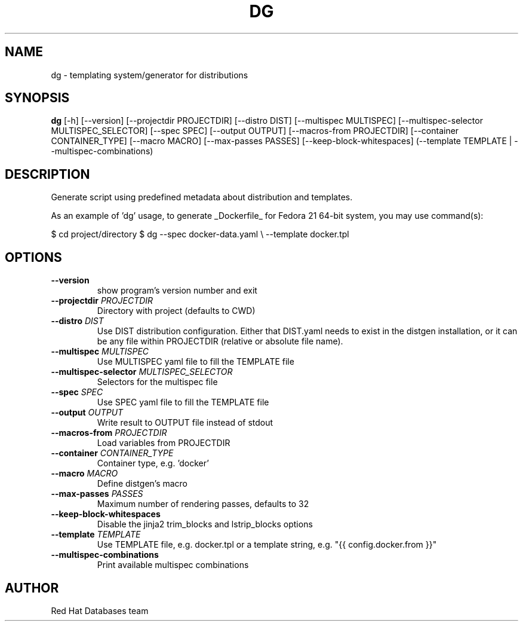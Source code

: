 .TH DG "1" "2025\-01\-14" "distgen 2.1" "Generated Python Manual"
.SH NAME
dg \- templating system/generator for distributions
.SH SYNOPSIS
.B dg
[-h] [--version] [--projectdir PROJECTDIR] [--distro DIST] [--multispec MULTISPEC] [--multispec-selector MULTISPEC_SELECTOR] [--spec SPEC] [--output OUTPUT] [--macros-from PROJECTDIR] [--container CONTAINER_TYPE] [--macro MACRO] [--max-passes PASSES] [--keep-block-whitespaces] (--template TEMPLATE | --multispec-combinations)
.SH DESCRIPTION
Generate script using predefined metadata about distribution and
templates.

As an example of 'dg' usage, to generate _Dockerfile_ for Fedora
21 64\-bit system, you may use command(s):

$ cd project/directory
$ dg \-\-spec      docker\-data.yaml      \\
\-\-template  docker.tpl
    

.SH OPTIONS
.TP
\fB\-\-version\fR
show program's version number and exit

.TP
\fB\-\-projectdir\fR \fI\,PROJECTDIR\/\fR
Directory with project (defaults to CWD)

.TP
\fB\-\-distro\fR \fI\,DIST\/\fR
Use DIST distribution configuration.  Either that DIST.yaml needs to exist in the distgen installation, or it can be any file within PROJECTDIR (relative or absolute file name).

.TP
\fB\-\-multispec\fR \fI\,MULTISPEC\/\fR
Use MULTISPEC yaml file to fill the TEMPLATE file

.TP
\fB\-\-multispec\-selector\fR \fI\,MULTISPEC_SELECTOR\/\fR
Selectors for the multispec file

.TP
\fB\-\-spec\fR \fI\,SPEC\/\fR
Use SPEC yaml file to fill the TEMPLATE file

.TP
\fB\-\-output\fR \fI\,OUTPUT\/\fR
Write result to OUTPUT file instead of stdout

.TP
\fB\-\-macros\-from\fR \fI\,PROJECTDIR\/\fR
Load variables from PROJECTDIR

.TP
\fB\-\-container\fR \fI\,CONTAINER_TYPE\/\fR
Container type, e.g. 'docker'

.TP
\fB\-\-macro\fR \fI\,MACRO\/\fR
Define distgen's macro

.TP
\fB\-\-max\-passes\fR \fI\,PASSES\/\fR
Maximum number of rendering passes, defaults to 32

.TP
\fB\-\-keep\-block\-whitespaces\fR
Disable the jinja2 trim_blocks and lstrip_blocks options

.TP
\fB\-\-template\fR \fI\,TEMPLATE\/\fR
Use TEMPLATE file, e.g. docker.tpl or a template string, e.g. "{{ config.docker.from }}"

.TP
\fB\-\-multispec\-combinations\fR
Print available multispec combinations

.SH AUTHOR
.nf
Red Hat Databases team
.fi
